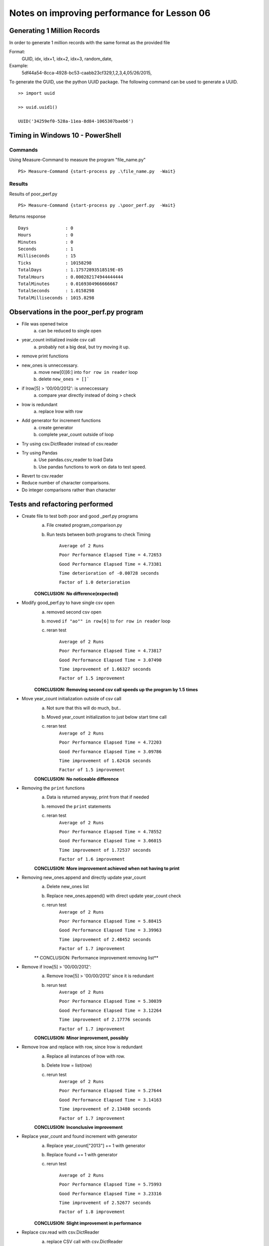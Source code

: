 ============================================
Notes on improving performance for Lesson 06
============================================



Generating 1 Million Records
============================
In order to generate 1 million records with the same format as the provided file

Format:
    GUID, idx, idx+1, idx+2, idx+3, random_date,
Example:
    5df44a54-8cca-4928-bc53-caabb23cf329,1,2,3,4,05/26/2015,

To generate the GUID, use the python UUID package.  The following command 
can be used to generate a UUID.

::

    >> import uuid

    >> uuid.uuid1()

    UUID('34259ef0-528a-11ea-8d84-1065307baeb6')

  

Timing in Windows 10 - PowerShell
=================================

Commands
--------


Using Measure-Command to measure the program "file_name.py"

::

    PS> Measure-Command {start-process py .\file_name.py  -Wait}


Results
-------
Results of poor_perf.py

::

    PS> Measure-Command {start-process py .\poor_perf.py  -Wait}

Returns response

::

    Days              : 0
    Hours             : 0
    Minutes           : 0
    Seconds           : 1
    Milliseconds      : 15
    Ticks             : 10158298
    TotalDays         : 1.17572893518519E-05
    TotalHours        : 0.000282174944444444
    TotalMinutes      : 0.0169304966666667
    TotalSeconds      : 1.0158298
    TotalMilliseconds : 1015.8298


Observations in the poor_perf.py program
========================================

- File was opened twice
    a) can be reduced to single open

- year_count initialized inside csv call
    a) probably not a big deal, but try moving it up.

- remove print functions

- new_ones is unneccessary. 
    a) move new[0][6:] into ``for row in reader`` loop
    b) delete ``new_ones = []```

- if lrow[5] > '00/00/2012': is unneccessary
    a) compare year directly instead of doing > check

- lrow is redundant
    a) replace lrow with row

- Add generator for increment functions
    a) create generator
    b) complete year_count outside of loop

- Try using csv.DictReader instead of csv.reader

- Try using Pandas
    a) Use pandas.csv_reader to load Data
    b) Use pandas functions to work on data to test speed.

- Revert to csv.reader

- Reduce number of character comparisons.

- Do integer comparisons rather than character

Tests and refactoring performed 
===============================

- Create file to test both poor and good _perf.py programs
    a) File created program_comparison.py
    b) Run tests between both programs to check Timing
        
        ``Average of 2 Runs``

        ``Poor Performance Elapsed Time = 4.72653``
        
        ``Good Performance Elapsed Time = 4.73381``
        
        ``Time deterioration of -0.00728 seconds``
        
        ``Factor of 1.0 deterioration``

    **CONCLUSION: No difference(expected)**

- Modify good_perf.py to have single csv open
    a) removed second csv open
    b) moved ``if "ao"" in row[6]`` to ``for row in reader`` loop
    c) reran test
        
        ``Average of 2 Runs``
        
        ``Poor Performance Elapsed Time = 4.73817``
        
        ``Good Performance Elapsed Time = 3.07490``
        
        ``Time improvement of 1.66327 seconds``
        
        ``Factor of 1.5 improvement``

    **CONCLUSION: Removing second csv call speeds up the program by 1.5 times**

- Move year_count initialization outside of csv call
    a) Not sure that this will do much, but..
    b) Moved year_count initialization to just below start time call
    c) reran test
        ``Average of 2 Runs``

        ``Poor Performance Elapsed Time = 4.72203``
        
        ``Good Performance Elapsed Time = 3.09786``
        
        ``Time improvement of 1.62416 seconds``
        
        ``Factor of 1.5 improvement``

    **CONCLUSION: No noticeable difference**

- Removing the ``print`` functions
    a) Data is returned anyway, print from that if needed
    b) removed the ``print`` statements
    c) reran test
        ``Average of 2 Runs``

        ``Poor Performance Elapsed Time = 4.78552``

        ``Good Performance Elapsed Time = 3.06015``

        ``Time improvement of 1.72537 seconds``

        ``Factor of 1.6 improvement``

    **CONCLUSION: More improvement achieved when not having to print**

- Removing new_ones.append and directly update year_count
    a) Delete new_ones list
    b) Replace new_ones.append() with direct update year_count check
    c) rerun test
        ``Average of 2 Runs``
    
        ``Poor Performance Elapsed Time = 5.88415``
        
        ``Good Performance Elapsed Time = 3.39963``
        
        ``Time improvement of 2.48452 seconds``
        
        ``Factor of 1.7 improvement``

    ** CONCLUSION: Performance improvement removing list**

- Remove if lrow[5] > '00/00/2012':
    a) Remove lrow[5] > '00/00/2012' since it is redundant
    b) rerun test
        ``Average of 2 Runs``
        
        ``Poor Performance Elapsed Time = 5.30039``
        
        ``Good Performance Elapsed Time = 3.12264``
        
        ``Time improvement of 2.17776 seconds``
        
        ``Factor of 1.7 improvement``

    **CONCLUSION: Minor improvement, possibly**
- Remove lrow and replace with row, since lrow is redundant
    a) Replace all instances of lrow with row.
    b) Delete lrow = list(row)
    c) rerun test
        ``Average of 2 Runs``

        ``Poor Performance Elapsed Time = 5.27644``
        
        ``Good Performance Elapsed Time = 3.14163``
        
        ``Time improvement of 2.13480 seconds``
        
        ``Factor of 1.7 improvement``
    
    **CONCLUSION: Inconclusive improvement**

- Replace year_count and found increment with generator
    a) Replace year_count["2013"] += 1 with generator 
    b) Replace found += 1 with generator
    c) rerun test

        ``Average of 2 Runs``

        ``Poor Performance Elapsed Time = 5.75993``
        
        ``Good Performance Elapsed Time = 3.23316``
        
        ``Time improvement of 2.52677 seconds``
        
        ``Factor of 1.8 improvement``
    
    **CONCLUSION: Slight improvement in performance**

- Replace csv.read with csv.DictReader 
    a) replace CSV call with csv.DictReader
    b) replace row[5] with row['date']
    c) replace row[6] with row['extra']
    d) add fieldname list to open csv.DictReader
    e) rerun tests

        ``Average of 2 Runs``
        
        ``Poor Performance Elapsed Time = 4.81238``
        
        ``Good Performance Elapsed Time = 5.92293``

        ``Time deterioration of -1.11055 seconds``

        ``Factor of 0.8 deterioration``

    **CONCLUSION: DictReader slowed the program significantly**

    **NOTE: Might be how I am accessing data that is slow**


- Replace csv.DictReader with Pandas.csv_reader
    a) Replaced csv.DictReader with Pandas.csv_reader
    b) used Pandas functions to sum/count years and found
    c) reran tests
        ``Average of 2 Runs``
        
        ``Poor Performance Elapsed Time = 7.02374``
        
        ``Good Performance Elapsed Time = 8.05161``

        ``Time deterioration of -1.02787 seconds``

        ``Factor of 0.9 deterioration``

- Reverted to previous version using csv.reader
    a) copied previous commit code (to preserve notes) rather than Reverted
    b) reran tests
        ``Average of 2 Runs``
        
        ``Poor Performance Elapsed Time = 5.13292``
        
        ``Good Performance Elapsed Time = 2.74515``
        
        ``Time improvement of 2.38777 seconds``
        
        ``Factor of 1.9 improvement``
    **CONCLUSION: Back to good performance**

- Compare against fewer characters
    a) truncate character compare from 4 to 2 char for year count
    b) rerun test
        ``Average of 2 Runs
        
        ``Poor Performance Elapsed Time = 4.76997``
        
        ``Good Performance Elapsed Time = 2.68535``
        
        ``Time improvement of 2.08462 seconds``
        
        ``Factor of 1.8 improvement``
    **CONCLUSION: Decreased performance (or about the same)**

- Replacing char compare with int compare
    a) replace row[5][6:] == '2013' with int(row[5][6:]) == 2013
    b) rerun test
        ``Average of 2 Runs``
        
        ``Poor Performance Elapsed Time = 4.77812``
        
        ``Good Performance Elapsed Time = 3.89074``
        
        ``Time improvement of 0.88738 seconds``
        
        ``Factor of 1.2 improvement``
    **CONCLUSION: converting to int takes a long time**

- Stop comparing each row, add elif
    a) Replace next iteration functions with elif instead of if
    b) rerun tests
        ``Average of 2 Runs``
        
        ``Poor Performance Elapsed Time = 4.78174``
        
        ``Good Performance Elapsed Time = 2.55933``
        
        ``Time improvement of 2.22241 seconds``
        
        ``Factor of 1.9 improvement``
    **CONCLUSION: improvement, but slight compared to the revert to csv.reader**

- Replace counters with direct calls to dict object
    a) Replace if/elif calls with direct dictionary access
    b) rerun test
        ``Average of 2 Runs``
        
        ``Poor Performance Elapsed Time = 4.86321``
        
        ``Good Performance Elapsed Time = 1.97954``
        
        ``Time improvement of 2.88367 seconds``
        
        ``Factor of 2.5 improvement``
    **CONCLUSION: Big improvement removing if/elif statements**

- Replace hard-coded increment with counters
    a) Replace ``year_count[row[5][6:]] += 1`` with ``next(year_count[row[5][6:]])``
    b) year_count = {'2013':0,...,'2018':0} with counter generators
    c) rerun test
        ``Average of 2 Runs``
        
        ``Poor Performance Elapsed Time = 4.74828``
        
        ``Good Performance Elapsed Time = 1.97312``
        
        ``Time improvement of 2.77517 seconds``
        
        ``Factor of 2.4 improvement``
    **CONCLUSION: No improvement, maybe a bit slwer**

    **REVERTING TO PREVIOUS**